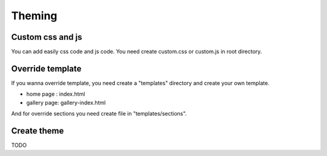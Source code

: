 Theming
=======

Custom css and js
-----------------

You can add easily css code and js code. You need create custom.css or custom.js
in root directory.

Override template
-----------------

If you wanna override template, you need create a "templates" directory and create your own template.

* home page : index.html
* gallery page: gallery-index.html

And for override sections you need create file in "templates/sections".


Create theme
------------

TODO
